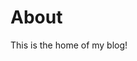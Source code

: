 #+HUGO_BASE_DIR:..
* About
:PROPERTIES:
:EXPORT_HUGO_SECTION: posts
:EXPORT_FILE_NAME: about
:END:
This is the home of my blog!
